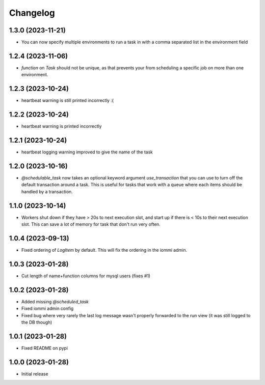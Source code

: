 Changelog
=========

1.3.0 (2023-11-21)
~~~~~~~~~~~~~~~~~~

* You can now specify multiple environments to run a task in with a comma separated list in the environment field

1.2.4 (2023-11-06)
~~~~~~~~~~~~~~~~~~

* `function` on `Task` should not be unique, as that prevents your from scheduling a specific job on more than one environment.

1.2.3 (2023-10-24)
~~~~~~~~~~~~~~~~~~

* heartbeat warning is still printed incorrectly :(


1.2.2 (2023-10-24)
~~~~~~~~~~~~~~~~~~

* heartbeat warning is printed incorrectly

1.2.1 (2023-10-24)
~~~~~~~~~~~~~~~~~~

* heartbeat logging warning improved to give the name of the task

1.2.0 (2023-10-16)
~~~~~~~~~~~~~~~~~~

* `@schedulable_task` now takes an optional keyword argument `use_transaction` that you can use to turn off the default transaction around a task. This is useful for tasks that work with a queue where each items should be handled by a transaction.

1.1.0 (2023-10-14)
~~~~~~~~~~~~~~~~~~

* Workers shut down if they have > 20s to next execution slot, and start up if there is < 10s to their next execution slot. This can save a lot of memory for task that don't run very often.


1.0.4 (2023-09-13)
~~~~~~~~~~~~~~~~~~

* Fixed ordering of `LogItem` by default. This will fix the ordering in the iommi admin.


1.0.3 (2023-01-28)
~~~~~~~~~~~~~~~~~~

- Cut length of name+function columns for mysql users (fixes #1)


1.0.2 (2023-01-28)
~~~~~~~~~~~~~~~~~~

- Added missing `@scheduled_task`
- Fixed iommi admin config
- Fixed bug where very rarely the last log message wasn't properly forwarded to the run view (it was still logged to the DB though)


1.0.1 (2023-01-28)
~~~~~~~~~~~~~~~~~~

- Fixed README on pypi


1.0.0 (2023-01-28)
~~~~~~~~~~~~~~~~~~

- Initial release
